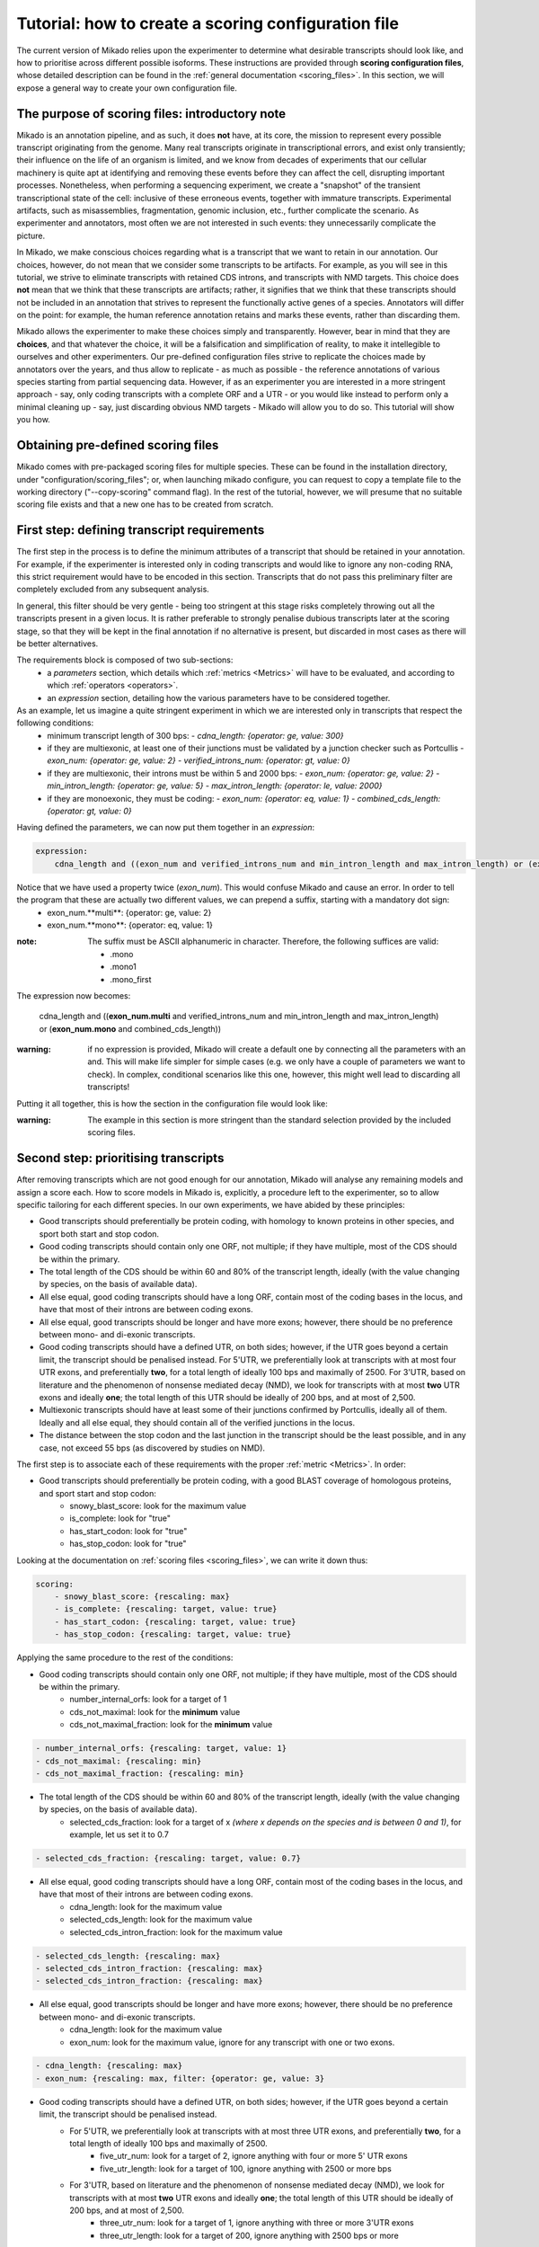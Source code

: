 .. _SQLAlchemy: http://www.sqlalchemy.org/
.. _Portcullis: https://github.com/maplesond/portcullis
.. _BED12: https://genome.ucsc.edu/FAQ/FAQformat.html#format1

.. _configure-scoring-tutorial:

Tutorial: how to create a scoring configuration file
----------------------------------------------------

The current version of Mikado relies upon the experimenter to determine what desirable transcripts should look like, and
how to prioritise across different possible isoforms. These instructions are provided through **scoring configuration files**,
whose detailed description can be found in the :ref:`general documentation <scoring_files>`. In this section, we will
expose a general way to create your own configuration file.

The purpose of scoring files: introductory note
~~~~~~~~~~~~~~~~~~~~~~~~~~~~~~~~~~~~~~~~~~~~~~~

Mikado is an annotation pipeline, and as such, it does **not** have, at its core, the mission to represent every possible transcript originating from the genome. Many real transcripts originate in transcriptional errors, and exist only transiently; their influence on the life of an organism is limited, and we know from decades of experiments that our cellular machinery is quite apt at identifying and removing these events before they can affect the cell, disrupting important processes. Nonetheless, when performing a sequencing experiment, we create a "snapshot" of the transient transcriptional state of the cell: inclusive of these erroneous events, together with immature transcripts. Experimental artifacts, such as misassemblies, fragmentation, genomic inclusion, etc., further complicate the scenario. As experimenter and annotators, most often we are not interested in such events: they unnecessarily complicate the picture.

In Mikado, we make conscious choices regarding what is a transcript that we want to retain in our annotation. Our choices, however, do not mean that we consider some transcripts to be artifacts. For example, as you will see in this tutorial, we strive to eliminate transcripts with retained CDS introns, and transcripts with NMD targets. This choice does **not** mean that we think that these transcripts are artifacts; rather, it signifies that we think that these transcripts should not be included in an annotation that strives to represent the functionally active genes of a species. Annotators will differ on the point: for example, the human reference annotation retains and marks these events, rather than discarding them.

Mikado allows the experimenter to make these choices simply and transparently. However, bear in mind that they are **choices**, and that whatever the choice, it will be a falsification and simplification of reality, to make it intellegible to ourselves and other experimenters. Our pre-defined configuration files strive to replicate the choices made by annotators over the years, and thus allow to replicate - as much as possible - the reference annotations of various species starting from partial sequencing data. However, if as an experimenter you are interested in a more stringent approach - say, only coding transcripts with a complete ORF and a UTR - or you would like instead to perform only a minimal cleaning up - say, just discarding obvious NMD targets - Mikado will allow you to do so. This tutorial will show you how.

Obtaining pre-defined scoring files
~~~~~~~~~~~~~~~~~~~~~~~~~~~~~~~~~~~

Mikado comes with pre-packaged scoring files for multiple species. These can be found in the installation directory, under "configuration/scoring_files"; or, when launching mikado configure, you can request to copy a template file to the working directory ("--copy-scoring" command flag). In the rest of the tutorial, however, we will presume that no suitable scoring file exists and that a new one has to be created from scratch.

.. _scoring-tutorial-first-reqs:

First step: defining transcript requirements
~~~~~~~~~~~~~~~~~~~~~~~~~~~~~~~~~~~~~~~~~~~~

The first step in the process is to define the minimum attributes of a transcript that should be retained in your annotation. For example, if the experimenter is interested only in coding transcripts and would like to ignore any non-coding RNA, this strict requirement would have to be encoded in this section. Transcripts that do not pass this preliminary filter are completely excluded from any subsequent analysis.

In general, this filter should be very gentle - being too stringent at this stage risks completely throwing out all the transcripts present in a given locus. It is rather preferable to strongly penalise dubious transcripts later at the scoring stage, so that they will be kept in the final annotation if no alternative is present, but discarded in most cases as there will be better alternatives.

The requirements block is composed of two sub-sections:
    - a *parameters* section, which details which :ref:`metrics <Metrics>` will have to be evaluated, and according to which :ref:`operators <operators>`.
    - an *expression* section, detailing how the various parameters have to be considered together.

As an example, let us imagine a quite stringent experiment in which we are interested only in transcripts that respect the following conditions:
    - minimum transcript length of 300 bps:
      -  *cdna_length: {operator: ge, value: 300}*
    - if they are multiexonic, at least one of their junctions must be validated by a junction checker such as Portcullis
      - *exon_num: {operator: ge, value: 2}*
      - *verified_introns_num: {operator: gt, value: 0}*
    - if they are multiexonic, their introns must be within 5 and 2000 bps:
      - *exon_num: {operator: ge, value: 2}*
      - *min_intron_length: {operator: ge, value: 5}*
      - *max_intron_length: {operator: le, value: 2000}*
    - if they are monoexonic, they must be coding:
      - *exon_num: {operator: eq, value: 1}*
      - *combined_cds_length: {operator: gt, value: 0}*

Having defined the parameters, we can now put them together in an *expression*:

.. code-block:: yaml

    expression:
        cdna_length and ((exon_num and verified_introns_num and min_intron_length and max_intron_length) or (exon_num and combined_cds_length))

Notice that we have used a property twice (*exon_num*). This would confuse Mikado and cause an error. In order to tell the program that these are actually two different values, we can prepend a suffix, starting with a mandatory dot sign:
    - exon_num.**multi**:  {operator: ge, value: 2}
    - exon_num.**mono**: {operator: eq, value: 1}

:note: The suffix must be ASCII alphanumeric in character. Therefore, the following suffices are valid:

        - .mono
        - .mono1
        - .mono_first

The expression now becomes:

    cdna_length and ((**exon_num.multi** and verified_introns_num and min_intron_length and max_intron_length) or (**exon_num.mono** and combined_cds_length))

:warning: if no expression is provided, Mikado will create a default one by connecting all the parameters with an and. This will make life simpler for simple cases (e.g. we only have a couple of parameters we want to check). In complex, conditional scenarios like this one, however, this might well lead to discarding all transcripts!

Putting it all together, this is how the section in the configuration file would look like:

.. code-block:: yaml
  :emphasize-lines: 2,5
  :lineno-start: 5

  requirements:
      expression:
      - cdna_length and ((exon_num and verified_introns_num and min_intron_length
      - and max_intron_length) or (exon_num and combined_cds_length))
      parameters:
      - cdna_length: {operator: ge, value: 300}
      - exon_num.multi:  {operator: ge, value: 2}
      - verified_introns_num: {operator: gt, value: 0}
      - min_intron_length: {operator: ge, value: 5}
      - max_intron_length: {operator: le, value: 2000}
      - exon_num.mono: {operator: eq, value: 1}
      - combined_cds_length: {operator: gt, value: 0}

:warning: The example in this section is more stringent than the standard selection provided by the included scoring files.

.. _scoring-tutorial-second-prior:

Second step: prioritising transcripts
~~~~~~~~~~~~~~~~~~~~~~~~~~~~~~~~~~~~~

After removing transcripts which are not good enough for our annotation, Mikado will analyse any remaining models and assign a score each. How to score models in Mikado is, explicitly, a procedure left to the experimenter, so to allow specific tailoring for each different species. In our own experiments, we have abided by these principles:

- Good transcripts should preferentially be protein coding, with homology to known proteins in other species, and sport both start and stop codon.
- Good coding transcripts should contain only one ORF, not multiple; if they have multiple, most of the CDS should be within the primary.
- The total length of the CDS should be within 60 and 80% of the transcript length, ideally (with the value changing by species, on the basis of available data).
- All else equal, good coding transcripts should have a long ORF, contain most of the coding bases in the locus, and have that most of their introns are between coding exons.
- All else equal, good transcripts should be longer and have more exons; however, there should be no preference between mono- and di-exonic transcripts.
- Good coding transcripts should have a defined UTR, on both sides; however, if the UTR goes beyond a certain limit, the transcript should be penalised instead. For 5'UTR, we preferentially look at transcripts with at most four UTR exons, and preferentially **two**, for a total length of ideally 100 bps and maximally of 2500. For 3'UTR, based on literature and the phenomenon of nonsense mediated decay (NMD), we look for transcripts with at most **two** UTR exons and ideally **one**; the total length of this UTR should be ideally of 200 bps, and at most of 2,500.
- Multiexonic transcripts should have at least some of their junctions confirmed by Portcullis, ideally all of them. Ideally and all else equal, they should contain all of the verified junctions in the locus.
- The distance between the stop codon and the last junction in the transcript should be the least possible, and in any case, not exceed 55 bps (as discovered by studies on NMD).

The first step is to associate each of these requirements with the proper :ref:`metric <Metrics>`. In order:

- Good transcripts should preferentially be protein coding, with a good BLAST coverage of homologous proteins, and sport start and stop codon:
    - snowy_blast_score: look for the maximum value
    - is_complete: look for "true"
    - has_start_codon: look for "true"
    - has_stop_codon: look for "true"

Looking at the documentation on :ref:`scoring files <scoring_files>`, we can write it down thus:

.. code-block:: yaml

    scoring:
        - snowy_blast_score: {rescaling: max}
        - is_complete: {rescaling: target, value: true}
        - has_start_codon: {rescaling: target, value: true}
        - has_stop_codon: {rescaling: target, value: true}

Applying the same procedure to the rest of the conditions:

- Good coding transcripts should contain only one ORF, not multiple; if they have multiple, most of the CDS should be within the primary.
    - number_internal_orfs: look for a target of 1
    - cds_not_maximal: look for the **minimum** value
    - cds_not_maximal_fraction: look for the **minimum** value

.. code-block:: yaml

        - number_internal_orfs: {rescaling: target, value: 1}
        - cds_not_maximal: {rescaling: min}
        - cds_not_maximal_fraction: {rescaling: min}

- The total length of the CDS should be within 60 and 80% of the transcript length, ideally (with the value changing by species, on the basis of available data).
    - selected_cds_fraction: look for a target of x *(where x depends on the species and is between 0 and 1)*, for example, let us set it to 0.7

.. code-block:: yaml

        - selected_cds_fraction: {rescaling: target, value: 0.7}

- All else equal, good coding transcripts should have a long ORF, contain most of the coding bases in the locus, and have that most of their introns are between coding exons.
    - cdna_length: look for the maximum value
    - selected_cds_length: look for the maximum value
    - selected_cds_intron_fraction: look for the maximum value

.. code-block:: yaml

        - selected_cds_length: {rescaling: max}
        - selected_cds_intron_fraction: {rescaling: max}
        - selected_cds_intron_fraction: {rescaling: max}

- All else equal, good transcripts should be longer and have more exons; however, there should be no preference between mono- and di-exonic transcripts.
    - cdna_length: look for the maximum value
    - exon_num: look for the maximum value, ignore for any transcript with one or two exons.

.. code-block:: yaml

        - cdna_length: {rescaling: max}
        - exon_num: {rescaling: max, filter: {operator: ge, value: 3}

- Good coding transcripts should have a defined UTR, on both sides; however, if the UTR goes beyond a certain limit, the transcript should be penalised instead.
    - For 5'UTR, we preferentially look at transcripts with at most three UTR exons, and preferentially **two**, for a total length of ideally 100 bps and maximally of 2500.
        - five_utr_num: look for a target of 2, ignore anything with four or more 5' UTR exons
        - five_utr_length: look for a target of 100, ignore anything with 2500 or more bps
    - For 3'UTR, based on literature and the phenomenon of nonsense mediated decay (NMD), we look for transcripts with at most **two** UTR exons and ideally **one**; the total length of this UTR should be ideally of 200 bps, and at most of 2,500.
        - three_utr_num: look for a target of 1, ignore anything with three or more 3'UTR exons
        - three_utr_length: look for a target of 200, ignore anything with 2500 bps or more

.. code-block:: yaml

        - five_utr_num: {rescaling: target, value: 2, filter: {operator: lt, value: 4}}
        - five_utr_length: {rescaling: target, value: 100, filter: {operator: le, value: 2500}}
        - three_utr_num: {rescaling: target, value: 1, filter: {operator: lt, value: 3}}
        - three_utr_length: {rescaling: target, value: 200, filter: {operator: lt, value: 2500}}

- Multiexonic transcripts should have at least some of their junctions confirmed by Portcullis, ideally all of them. Ideally and all else equal, they should contain most of the verified junctions in the locus.
    - proportion_verified_introns_inlocus: look for the maximum value
    - non_verified_introns_num: look for the minimum value

.. code-block:: yaml

        - proportion_verified_introns_inlocus: {rescaling: max}
        - non_verified_introns_num: {rescaling: min}

- The distance between the stop codon and the last junction in the transcript should be the least possible, and in any case, not exceed 55 bps (as discovered by studies on NMD).
    - end_distance_from_junction: look for the minimum value, discard anything over 55

.. code-block:: yaml

        - end_distance_from_junction: {rescaling: min, filter: {operator: lt, value: 55}}

Putting everything together:

.. code-block:: yaml

    scoring:
        - snowy_blast_score: {rescaling: max}
        - is_complete: {rescaling: target, value: true}
        - has_start_codon: {rescaling: target, value: true}
        - has_stop_codon: {rescaling: target, value: true}
        - number_internal_orfs: {rescaling: target, value: 1}
        - cds_not_maximal: {rescaling: min}
        - cds_not_maximal_fraction: {rescaling: min}
        - selected_cds_fraction: {rescaling: target, value: 0.7}
        - selected_cds_length: {rescaling: max}
        - selected_cds_intron_fraction: {rescaling: max}
        - selected_cds_intron_fraction: {rescaling: max}
        - cdna_length: {rescaling: max}
        - exon_num: {rescaling: max, filter: {operator: ge, value: 3}
        - five_utr_num: {rescaling: target, value: 2, filter: {operator: lt, value: 4}}
        - five_utr_length: {rescaling: target, value: 100, filter: {operator: le, value: 2500}}
        - three_utr_num: {rescaling: target, value: 1, filter: {operator: lt, value: 3}}
        - three_utr_length: {rescaling: target, value: 200, filter: {operator: lt, value: 2500}}
        - proportion_verified_introns_inlocus: {rescaling: max}
        - non_verified_introns_num: {rescaling: min}
        - end_distance_from_junction: {rescaling: min, filter: {operator: lt, value: 55}}

.. _scoring-tutorial-third-reqs:

Third step: defining acceptable alternative splicing events
~~~~~~~~~~~~~~~~~~~~~~~~~~~~~~~~~~~~~~~~~~~~~~~~~~~~~~~~~~~

After selecting a primary transcript for the locus, we have to define what would make a transcript **inherently** unacceptable as alternative splicing event. This is done in a similar way to how we defined the :ref:`minimal requirements for all transcripts <scoring-tutorial-first-reqs>`.

:warning: Keep in mind that this section defines the **inherent** requirements. **Relative** requirements, such as acceptable class codes, percentage of the score of the primary transcript, etc., are defined in the general configuration file, :ref:`under the "alternative_splicing" section <configure-alternative-splicing>`. By default, we also control whether to accept or refuse retained intron events there, rather than here.

Throughout our experiments, we have defined this section quite gently; potential candidates are discarded more due to their relationship to the primary transcript (:ref:`class code <ccodes>`, score percentage, etc.) rather than due to some inherent defect. This is how we generally selected:

- Minimum cDNA length of 200
- Combined UTR length less than 2500 bps
- No suspicious splicing event (ie junctions that would be canonical if ported on the opposite strand)

.. code-block:: yaml

    as_requirements:
      expression: [cdna_length and three_utr_length and five_utr_length and utr_length and suspicious_splicing]
      parameters:
        cdna_length: {operator: ge, value: 200}
        utr_length: {operator: le, value: 2500}
        five_utr_length: {operator: le, value: 2500}
        three_utr_length: {operator: le, value: 2500}
        suspicious_splicing: {operator: ne, value: true}

Fourth step: defining potential fragments
~~~~~~~~~~~~~~~~~~~~~~~~~~~~~~~~~~~~~~~~~

The final step in the selection process is to detect and discard potential transcript fragments present in the neighbourhood of good loci. Usually these originate by mismappings or polymerase run-ons, and can be easily identified "by eye" as short, non- or minimally coding transcripts near better looking loci. Mikado will use the requirements defined in this section to identify such spurious loci, and discard them.

:note: The maximum distance between loci, for them to be considered for this step, is defined :ref:`in the general configuration file <clustering_specifics>` by the "flank" parameter. Any locus beyond this distance will **not** be evaluated as a potential fragment.

For our experiments, in general, this is how we defined potential fragments:

- If multiexonic:
    - Shorter than 300 bps
    - Or with an ORF shorter than 300 bps
- If monoexonic:
    - Non-coding and without any BLAST homology
    - Coding with an ORF lower than 600 bps

In the format understood by Mikado:

.. code-block:: yaml

    not_fragmentary:
        expression: [((exon_num.multi and (cdna_length.multi or selected_cds_length.multi)), or, (exon_num.mono and ((snowy_blast_score and selected_cds_length.zero)  or selected_cds_length.mono)))]
        parameters:
            selected_cds_length.zero: {operator: gt, value: 300} # 600
            exon_num.multi: {operator: gt, value: 2}
            cdna_length.multi: {operator: ge, value: 300}
            selected_cds_length.multi: {operator: gt, value: 250}
            exon_num.mono: {operator: eq, value: 1}
            snowy_blast_score: {operator: gt, value: 0}  # 0.3
            selected_cds_length.mono: {operator: gt, value: 600} # 900
            exon_num.mono: {operator: le, value: 2}

Pointing Mikado at the new configuration file
~~~~~~~~~~~~~~~~~~~~~~~~~~~~~~~~~~~~~~~~~~~~~

When the new scoring file is complete, we can point Mikado pick at it in two ways:

- Either transiently, with the "--scoring-file" switch, followed by the file name.
- Or in the configuration file for the project, by putting the file name under :ref:`the pick/scoring_file field <misc-settings>`.

When Mikado pick will be launched, it will validate - before starting - the validity of the scoring file. Common mistakes:

- Using a metric which does not exist.
- Using an invalid combination of "operator", "value" and "rescaling" parameters; for example using a value of "true" with "gt", ie "greater than" (see the :ref:`section on operators <operators>`).
- Using an invalid connector in the "expression" statements: only "and", "or", "xor", "not" and brackets are accepted (see :ref:`the requirements section <requirements-section>`)

Mikado should emit an error that will help you understand how to correct the issue.
